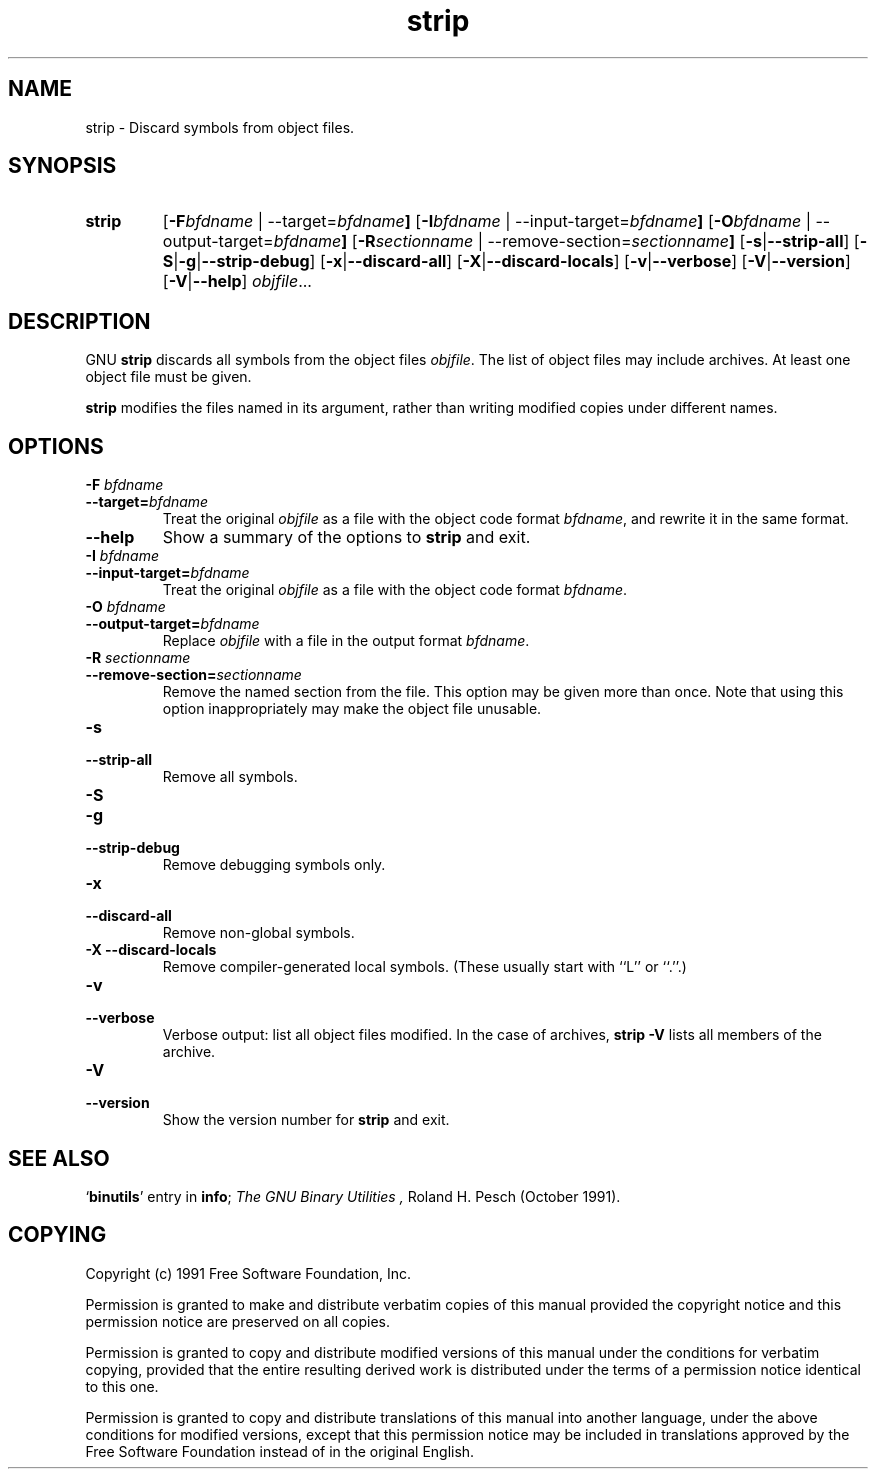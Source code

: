 .\" Copyright (c) 1991 Free Software Foundation
.\" See section COPYING for conditions for redistribution
.TH strip 1 "5 November 1991" "cygnus support" "GNU Development Tools"
.de BP
.sp
.ti \-.2i
\(**
..

.SH NAME
strip \- Discard symbols from object files.

.SH SYNOPSIS
.hy 0
.na
.TP
.B strip
.RB "[\|" \-F \fIbfdname\fP\ |\ \-\-target=\fIbfdname\fP "\|]"
.RB "[\|" \-I \fIbfdname\fP\ |\ \-\-input\-target=\fIbfdname\fP "\|]"
.RB "[\|" \-O \fIbfdname\fP\ |\ \-\-output\-target=\fIbfdname\fP "\|]"
.RB "[\|" \-R \fIsectionname\fP\ |\ \-\-remove\-section=\fIsectionname\fP "\|]"
.RB "[\|" \-s | \-\-strip\-all "\|]"
.RB "[\|" \-S | -g | \-\-strip\-debug "\|]"
.RB "[\|" \-x | \-\-discard\-all "\|]"
.RB "[\|" \-X | \-\-discard\-locals "\|]"
.RB "[\|" \-v | \-\-verbose "\|]"
.RB "[\|" \-V | \-\-version "\|]"
.RB "[\|" \-V | \-\-help "\|]"
.I objfile\c
\&.\|.\|.

.SH DESCRIPTION
GNU
.B strip
discards all symbols from the object files
.IR objfile .
The list of object files may include archives.
At least one object file must be given.

.P
.B strip
modifies the files named in its argument,
rather than writing modified copies under different names.

.SH OPTIONS
.TP
.B "\-F \fIbfdname"
.TP
.B "\-\-target=\fIbfdname"
Treat the original \fIobjfile\fP as a file with the object
code format \fIbfdname\fP, and rewrite it in the same format.

.TP
.B \-\-help
Show a summary of the options to
.B strip
and exit.

.TP
.B "\-I \fIbfdname
.TP
.B "\-\-input\-target=\fIbfdname"
Treat the original \fIobjfile\fP as a file with the object
code format \fIbfdname\fP.

.TP
.B "\-O \fIbfdname\fP"
.TP
.B "\-\-output\-target=\fIbfdname"
Replace \fIobjfile\fP with a file in the output format \fIbfdname\fP.

.TP
.B "\-R \fIsectionname\fP"
.TP
.B "\-\-remove\-section=\fIsectionname"
Remove the named section from the file.  This option may be given more
than once.  Note that using this option inappropriately may make the
object file unusable.

.TP
.B \-s
.TP
.B \-\-strip\-all
Remove all symbols.

.TP
.B \-S
.TP
.B -g
.TP
.B \-\-strip\-debug
Remove debugging symbols only.

.TP
.B \-x
.TP
.B \-\-discard\-all
Remove non-global symbols.

.TP
.B "\-X \-\-discard\-locals"
Remove compiler-generated local symbols.
(These usually start with ``L'' or ``.''.)

.TP
.B \-v
.TP
.B \-\-verbose
Verbose output: list all object files modified.  In the case of
archives,
.B "strip \-V"
lists all members of the archive.

.TP
.B \-V
.TP
.B \-\-version
Show the version number for \fBstrip\fP and exit.

.SH "SEE ALSO"
.RB "`\|" binutils "\|'" 
entry in 
.BR info ;
.IR "The GNU Binary Utilities ,
Roland H. Pesch (October 1991).

.SH COPYING
Copyright (c) 1991 Free Software Foundation, Inc.
.PP
Permission is granted to make and distribute verbatim copies of
this manual provided the copyright notice and this permission notice
are preserved on all copies.
.PP
Permission is granted to copy and distribute modified versions of this
manual under the conditions for verbatim copying, provided that the
entire resulting derived work is distributed under the terms of a
permission notice identical to this one.
.PP
Permission is granted to copy and distribute translations of this
manual into another language, under the above conditions for modified
versions, except that this permission notice may be included in
translations approved by the Free Software Foundation instead of in
the original English.
